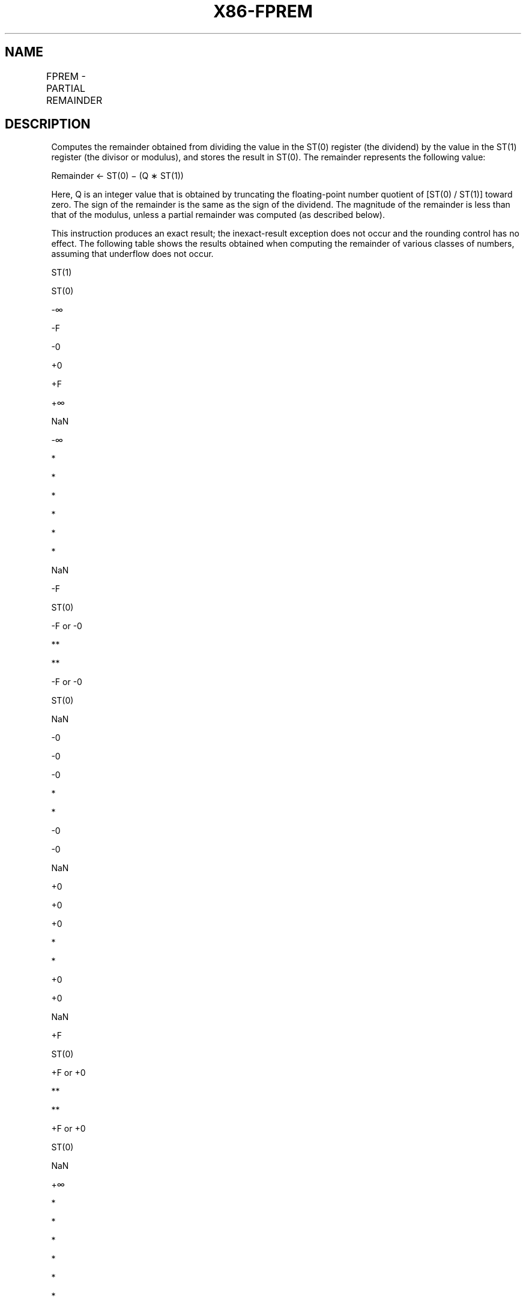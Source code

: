 .nh
.TH "X86-FPREM" "7" "May 2019" "TTMO" "Intel x86-64 ISA Manual"
.SH NAME
FPREM - PARTIAL REMAINDER
.TS
allbox;
l l l l l 
l l l l l .
\fB\fCOpcode\fR	\fB\fCInstruction\fR	\fB\fC64\-Bit Mode\fR	\fB\fCCompat/Leg Mode\fR	\fB\fCDescription\fR
D9 F8	FPREM	Valid	Valid	T{
Replace ST(0) with the remainder obtained from dividing ST(0) by ST(1).
T}
.TE

.SH DESCRIPTION
.PP
Computes the remainder obtained from dividing the value in the ST(0)
register (the dividend) by the value in the ST(1) register (the divisor
or modulus), and stores the result in ST(0). The remainder represents
the following value:

.PP
Remainder ← ST(0) − (Q ∗ ST(1))

.PP
Here, Q is an integer value that is obtained by truncating the
floating\-point number quotient of [ST(0) / ST(1)] toward zero. The
sign of the remainder is the same as the sign of the dividend. The
magnitude of the remainder is less than that of the modulus, unless a
partial remainder was computed (as described below).

.PP
This instruction produces an exact result; the inexact\-result exception
does not occur and the rounding control has no effect. The following
table shows the results obtained when computing the remainder of various
classes of numbers, assuming that underflow does not occur.

.PP
ST(1)

.PP
ST(0)

.PP
\-∞

.PP
\-F

.PP
\-0

.PP
+0

.PP
+F

.PP
+∞

.PP
NaN

.PP
\-∞

.PP
*

.PP
*

.PP
*

.PP
*

.PP
*

.PP
*

.PP
NaN

.PP
\-F

.PP
ST(0)

.PP
\-F or \-0

.PP
**

.PP
**

.PP
\-F or \-0

.PP
ST(0)

.PP
NaN

.PP
\-0

.PP
\-0

.PP
\-0

.PP
*

.PP
*

.PP
\-0

.PP
\-0

.PP
NaN

.PP
+0

.PP
+0

.PP
+0

.PP
*

.PP
*

.PP
+0

.PP
+0

.PP
NaN

.PP
+F

.PP
ST(0)

.PP
+F or +0

.PP
**

.PP
**

.PP
+F or +0

.PP
ST(0)

.PP
NaN

.PP
+∞

.PP
*

.PP
*

.PP
*

.PP
*

.PP
*

.PP
*

.PP
NaN

.PP
NaN

.PP
NaN

.PP
NaN

.PP
NaN

.PP
NaN

.PP
NaN

.PP
NaN

.PP
NaN

.PP
Table 3\-31. FPREM Results

.PP
.RS

.PP
F Means finite floating\-point value.

.PP
* Indicatesfloating\-pointinvalid\-arithmetic\-operand(#IA)exception.

.PP
** Indicates floating\-point zero\-divide (#Z) exception.

.RE

.PP
When the result is 0, its sign is the same as that of the dividend. When
the modulus is ∞, the result is equal to the value in ST(0).

.PP
The FPREM instruction does not compute the remainder specified in IEEE
Std 754. The IEEE specified remainder can be computed with the FPREM1
instruction. The FPREM instruction is provided for compatibility with
the Intel 8087 and Intel287 math coprocessors.

.PP
The FPREM instruction gets its name “partial remainder” because of the
way it computes the remainder. This instruction arrives at a remainder
through iterative subtraction. It can, however, reduce the exponent of
ST(0) by no more than 63 in one execution of the instruction. If the
instruction succeeds in producing a remainder that is less than the
modulus, the operation is complete and the C2 flag in the FPU status
word is cleared. Otherwise, C2 is set, and the result in ST(0) is called
the partial remainder. The exponent of the partial remainder will be
less than the exponent of the original dividend by at least 32. Software
can re\-execute the instruction (using the partial remainder in ST(0) as
the dividend) until C2 is cleared. (Note that while executing such a
remainder\-computation loop, a higher\-priority interrupting routine that
needs the FPU can force a context switch in\-between the instructions in
the loop.)

.PP
An important use of the FPREM instruction is to reduce the arguments of
periodic functions. When reduction is complete, the instruction stores
the three least\-significant bits of the quotient in the C3, C1, and C0
flags of the FPU

.PP
status word. This information is important in argument reduction for the
tangent function (using a modulus of π/4), because it locates the
original angle in the correct one of eight sectors of the unit circle.

.PP
This instruction’s operation is the same in non\-64\-bit modes and 64\-bit
mode.

.SH OPERATION
.PP
.RS

.nf
D ← exponent(ST(0)) – exponent(ST(1));
IF D < 64
    THEN
        Q ← Integer(TruncateTowardZero(ST(0) / ST(1)));
        ST(0) ← ST(0) – (ST(1) ∗ Q);
        C2 ← 0;
        C0, C3, C1 ← LeastSignificantBits(Q); (* Q2, Q1, Q0 *)
    ELSE
        C2 ← 1;
        N ← An implementation\-dependent number between 32 and 63;
        QQ ← Integer(TruncateTowardZero((ST(0) / ST(1)) / 2(D − N)));
        ST(0) ← ST(0) – (ST(1) ∗ QQ ∗ 2(D − N));
FI;

.fi
.RE

.SH FPU FLAGS AFFECTED
.TS
allbox;
l l 
l l .
C0	T{
Set to bit 2 (Q2) of the quotient.
T}
C1	T{
Set to 0 if stack underflow occurred; otherwise, set to least significant bit of quotient (Q0).
T}
C2	T{
Set to 0 if reduction complete; set to 1 if incomplete.
T}
C3	T{
Set to bit 1 (Q1) of the quotient.
T}
.TE

.SH FLOATING\-POINT EXCEPTIONS
.TS
allbox;
l l 
l l .
#IS	Stack underflow occurred.
#IA	T{
Source operand is an SNaN value, modulus is 0, dividend is ∞, or unsupported format.
T}
#D	T{
Source operand is a denormal value.
T}
#U	T{
Result is too small for destination format.
T}
.TE

.SH PROTECTED MODE EXCEPTIONS
.TS
allbox;
l l 
l l .
#NM	CR0.EM
[
bit 2
]
 or CR0.TS
[
bit 3
]
 = 1.
#MF	T{
If there is a pending x87 FPU exception.
T}
#UD	If the LOCK prefix is used.
.TE

.SH REAL\-ADDRESS MODE EXCEPTIONS
.PP
Same exceptions as in protected mode.

.SH VIRTUAL\-8086 MODE EXCEPTIONS
.PP
Same exceptions as in protected mode.

.SH COMPATIBILITY MODE EXCEPTIONS
.PP
Same exceptions as in protected mode.

.SH 64\-BIT MODE EXCEPTIONS
.PP
Same exceptions as in protected mode.

.SH SEE ALSO
.PP
x86\-manpages(7) for a list of other x86\-64 man pages.

.SH COLOPHON
.PP
This UNOFFICIAL, mechanically\-separated, non\-verified reference is
provided for convenience, but it may be incomplete or broken in
various obvious or non\-obvious ways. Refer to Intel® 64 and IA\-32
Architectures Software Developer’s Manual for anything serious.

.br
This page is generated by scripts; therefore may contain visual or semantical bugs. Please report them (or better, fix them) on https://github.com/ttmo-O/x86-manpages.

.br
Copyleft TTMO 2020 (Turkish Unofficial Chamber of Reverse Engineers - https://ttmo.re).
